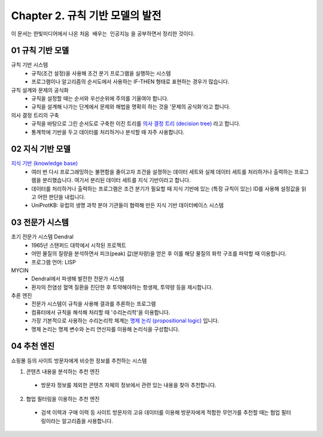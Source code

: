 .. _Chapter2:

***************************
Chapter 2. 규칙 기반 모델의 발전
***************************

이 문서는 한빛미디어에서 나온 ``처음 배우는 인공지능`` 을 공부하면서 정리한 것이다.

.. _01 규칙 기반 모델:
01 규칙 기반 모델
==============

규칙 기반 시스템
  - 규칙(조건 설정)을 사용해 조건 분기 프로그램을 실행하는 시스템
  - 프로그램이나 알고리즘의 순서도에서 사용하는 IF-THEN 형태로 표현하는 경우가 많습니다.

규칙 설계와 문제의 공식화
  - 규칙을 설정할 때는 순서와 우선순위에 주의를 기울여야 합니다.
  - 규칙을 설계해 나가는 단계에서 문제와 해법을 명확히 하는 것을 '문제의 공식화'라고 합니다.

의사 결정 트리의 구축
  - 규칙을 바탕으로 그린 순서도로 구축한 이진 트리를 `의사 결정 트리 (decision tree) <https://en.wikipedia.org/wiki/Decision_tree>`_ 라고 합니다.
  - 통계학에 기반을 두고 데이터를 처리하거나 분석할 때 자주 사용합니다.

.. _02 지식 기반 모델:
02 지식 기반 모델
==============

`지식 기반 (knowledge base) <https://en.wikipedia.org/wiki/Knowledge_base>`_
  - 여러 번 다시 프로그래밍하는 불편함을 줄이고자 조건을 설졍하는 데이터 세트와 실제 데이터 세트를 처리하거나 출력하는 프로그램을 분리했습니다. 여기서 분리된 데이터 세트를 지식 기반이라고 합니다.
  - 데이터를 처리하거나 출력하는 프로그램은 조건 분기가 필요할 때 지식 기반에 있는 (특정 규칙이 있는) ID를 사용해 설정값을 읽고 어떤 판단을 내립니다.
  - UniProtKB: 유럽의 생명 과학 분야 기관들이 협력해 만든 지식 기반 데이터베이스 시스템


.. _03 전문가 시스템:
03 전문가 시스템
=============

초기 전문가 시스템 Dendral
  - 1965년 스탠퍼드 대학에서 시작된 프로젝트
  - 어떤 물질의 질량을 분석하면서 피크(peak) 값(분자량)을 얻은 후 이를 해당 물질의 화학 구조를 파악할 때 이용합니다.
  - 프로그램 언어: LISP

MYCIN
  - Dendral에서 파생해 발전한 전문가 시스템
  - 환자의 전염성 혈액 질환을 진단한 후 투약해야하는 항생제, 투약량 등을 제시합니다.

추론 엔진
  - 전문가 시스템이 규칙을 사용해 결과를 추론하는 프로그램
  - 컴퓨터에서 규칙을 해석해 처리할 때 '수리논리학'을 이용합니다.
  - 가장 기본적으로 사용하는 수리논리학 체계는 `명제 논리 (propositional logic) <https://en.wikipedia.org/wiki/Propositional_calculus>`_ 입니다.
  - 명제 논리는 명제 변수와 논리 연산자를 이용해 논리식을 구성합니다.

.. _04 추천 엔진:
04 추천 엔진
==========

쇼핑몰 등의 사이트 방문자에게 비슷한 정보를 추천하는 시스템

1. 콘텐츠 내용을 분석하는 추천 엔진
  - 방문자 정보를 제외한 콘텐츠 자체의 정보에서 관련 있는 내용을 찾아 추천합니다.
2. 협업 필터링을 이용하는 추천 엔진
  - 검색 이력과 구매 이력 등 사이트 방문자의 고유 데이터를 이용해 방문자에게 적합한 무언가를 추천할 때는 협업 필터링이라는 알고리즘을 사용합니다.

